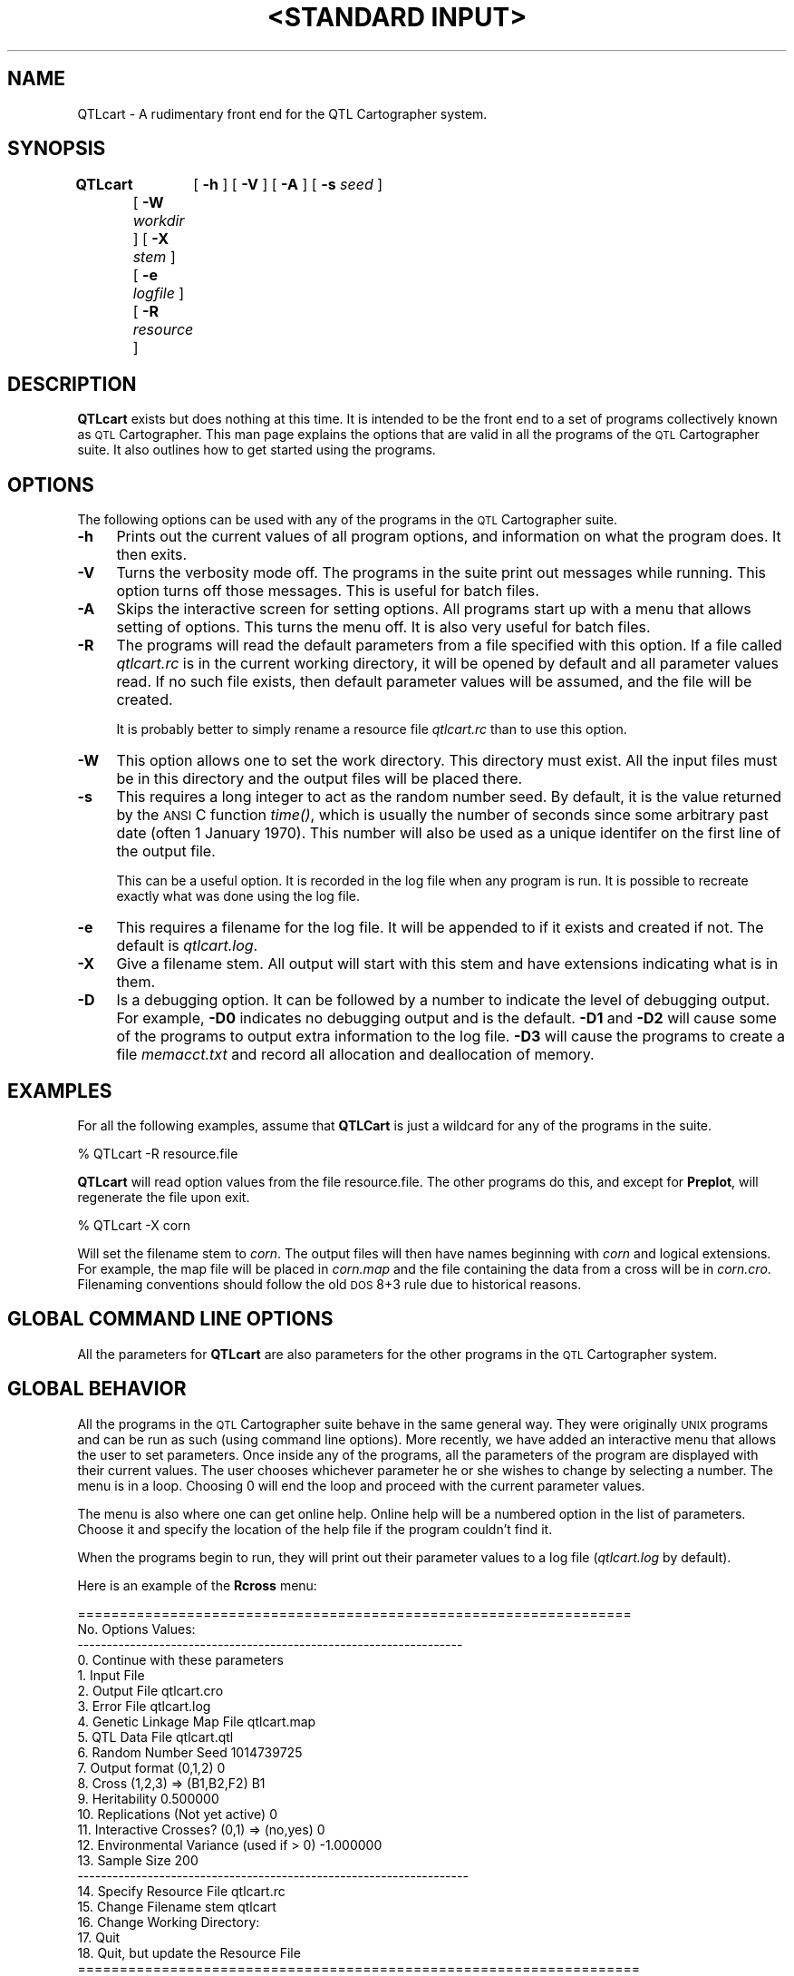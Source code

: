 .\" Automatically generated by Pod::Man v1.37, Pod::Parser v1.13
.\"
.\" Standard preamble:
.\" ========================================================================
.de Sh \" Subsection heading
.br
.if t .Sp
.ne 5
.PP
\fB\\$1\fR
.PP
..
.de Sp \" Vertical space (when we can't use .PP)
.if t .sp .5v
.if n .sp
..
.de Vb \" Begin verbatim text
.ft CW
.nf
.ne \\$1
..
.de Ve \" End verbatim text
.ft R
.fi
..
.\" Set up some character translations and predefined strings.  \*(-- will
.\" give an unbreakable dash, \*(PI will give pi, \*(L" will give a left
.\" double quote, and \*(R" will give a right double quote.  | will give a
.\" real vertical bar.  \*(C+ will give a nicer C++.  Capital omega is used to
.\" do unbreakable dashes and therefore won't be available.  \*(C` and \*(C'
.\" expand to `' in nroff, nothing in troff, for use with C<>.
.tr \(*W-|\(bv\*(Tr
.ds C+ C\v'-.1v'\h'-1p'\s-2+\h'-1p'+\s0\v'.1v'\h'-1p'
.ie n \{\
.    ds -- \(*W-
.    ds PI pi
.    if (\n(.H=4u)&(1m=24u) .ds -- \(*W\h'-12u'\(*W\h'-12u'-\" diablo 10 pitch
.    if (\n(.H=4u)&(1m=20u) .ds -- \(*W\h'-12u'\(*W\h'-8u'-\"  diablo 12 pitch
.    ds L" ""
.    ds R" ""
.    ds C` ""
.    ds C' ""
'br\}
.el\{\
.    ds -- \|\(em\|
.    ds PI \(*p
.    ds L" ``
.    ds R" ''
'br\}
.\"
.\" If the F register is turned on, we'll generate index entries on stderr for
.\" titles (.TH), headers (.SH), subsections (.Sh), items (.Ip), and index
.\" entries marked with X<> in POD.  Of course, you'll have to process the
.\" output yourself in some meaningful fashion.
.if \nF \{\
.    de IX
.    tm Index:\\$1\t\\n%\t"\\$2"
..
.    nr % 0
.    rr F
.\}
.\"
.\" For nroff, turn off justification.  Always turn off hyphenation; it makes
.\" way too many mistakes in technical documents.
.hy 0
.if n .na
.\"
.\" Accent mark definitions (@(#)ms.acc 1.5 88/02/08 SMI; from UCB 4.2).
.\" Fear.  Run.  Save yourself.  No user-serviceable parts.
.    \" fudge factors for nroff and troff
.if n \{\
.    ds #H 0
.    ds #V .8m
.    ds #F .3m
.    ds #[ \f1
.    ds #] \fP
.\}
.if t \{\
.    ds #H ((1u-(\\\\n(.fu%2u))*.13m)
.    ds #V .6m
.    ds #F 0
.    ds #[ \&
.    ds #] \&
.\}
.    \" simple accents for nroff and troff
.if n \{\
.    ds ' \&
.    ds ` \&
.    ds ^ \&
.    ds , \&
.    ds ~ ~
.    ds /
.\}
.if t \{\
.    ds ' \\k:\h'-(\\n(.wu*8/10-\*(#H)'\'\h"|\\n:u"
.    ds ` \\k:\h'-(\\n(.wu*8/10-\*(#H)'\`\h'|\\n:u'
.    ds ^ \\k:\h'-(\\n(.wu*10/11-\*(#H)'^\h'|\\n:u'
.    ds , \\k:\h'-(\\n(.wu*8/10)',\h'|\\n:u'
.    ds ~ \\k:\h'-(\\n(.wu-\*(#H-.1m)'~\h'|\\n:u'
.    ds / \\k:\h'-(\\n(.wu*8/10-\*(#H)'\z\(sl\h'|\\n:u'
.\}
.    \" troff and (daisy-wheel) nroff accents
.ds : \\k:\h'-(\\n(.wu*8/10-\*(#H+.1m+\*(#F)'\v'-\*(#V'\z.\h'.2m+\*(#F'.\h'|\\n:u'\v'\*(#V'
.ds 8 \h'\*(#H'\(*b\h'-\*(#H'
.ds o \\k:\h'-(\\n(.wu+\w'\(de'u-\*(#H)/2u'\v'-.3n'\*(#[\z\(de\v'.3n'\h'|\\n:u'\*(#]
.ds d- \h'\*(#H'\(pd\h'-\w'~'u'\v'-.25m'\f2\(hy\fP\v'.25m'\h'-\*(#H'
.ds D- D\\k:\h'-\w'D'u'\v'-.11m'\z\(hy\v'.11m'\h'|\\n:u'
.ds th \*(#[\v'.3m'\s+1I\s-1\v'-.3m'\h'-(\w'I'u*2/3)'\s-1o\s+1\*(#]
.ds Th \*(#[\s+2I\s-2\h'-\w'I'u*3/5'\v'-.3m'o\v'.3m'\*(#]
.ds ae a\h'-(\w'a'u*4/10)'e
.ds Ae A\h'-(\w'A'u*4/10)'E
.    \" corrections for vroff
.if v .ds ~ \\k:\h'-(\\n(.wu*9/10-\*(#H)'\s-2\u~\d\s+2\h'|\\n:u'
.if v .ds ^ \\k:\h'-(\\n(.wu*10/11-\*(#H)'\v'-.4m'^\v'.4m'\h'|\\n:u'
.    \" for low resolution devices (crt and lpr)
.if \n(.H>23 .if \n(.V>19 \
\{\
.    ds : e
.    ds 8 ss
.    ds o a
.    ds d- d\h'-1'\(ga
.    ds D- D\h'-1'\(hy
.    ds th \o'bp'
.    ds Th \o'LP'
.    ds ae ae
.    ds Ae AE
.\}
.rm #[ #] #H #V #F C
.\" ========================================================================
.\"
.IX Title ""<STANDARD INPUT>" 1"
.TH "<STANDARD INPUT>" 1 "QTLcart" "QTL Cartographer v1.17" "User Contributed Perl Documentation"
.SH "NAME"
QTLcart \- A rudimentary front end for the QTL Cartographer system.
.SH "SYNOPSIS"
.IX Header "SYNOPSIS"
\&\fBQTLcart\fR	[ \fB\-h\fR ] [ \fB\-V\fR ] [ \fB\-A\fR ] [ \fB\-s\fR \fIseed\fR ]
	[ \fB\-W\fR \fIworkdir\fR ] [ \fB\-X\fR \fIstem\fR ]
	[ \fB\-e\fR \fIlogfile\fR ] [ \fB\-R\fR \fIresource\fR ]   
.SH "DESCRIPTION"
.IX Header "DESCRIPTION"
\&\fBQTLcart\fR  exists but does nothing at this time.   It is intended to be
the front end to a set of programs collectively known as
\&\s-1QTL\s0 Cartographer.   This man page explains the options that
are valid in all the programs of the \s-1QTL\s0 Cartographer suite.  It also 
outlines how to get started using the programs.  
.SH "OPTIONS"
.IX Header "OPTIONS"
The following options can be used with any of the programs in the
\&\s-1QTL\s0 Cartographer suite.  
.IP "\fB\-h\fR" 4
.IX Item "-h"
Prints out the current values of all program options, and information
on what the program does.  It then exits. 
.IP "\fB\-V\fR" 4
.IX Item "-V"
Turns the verbosity mode off.  The programs in the suite print out
messages while running.  This option turns off those messages.  This is 
useful for batch files.
.IP "\fB\-A\fR" 4
.IX Item "-A"
Skips the interactive screen for setting options.  All programs start up
with a menu that allows setting of options.  This turns the menu off.
It is also very useful for batch files.
.IP "\fB\-R\fR" 4
.IX Item "-R"
The programs will read the default parameters from a file specified with
this option. If a file called \fIqtlcart.rc\fR is in the current working directory, 
it will be opened by default and all parameter values read.  If no such file exists, then
default parameter values will be assumed, and the file will be created.
.Sp
It is probably better to simply rename a resource file \fIqtlcart.rc\fR than to
use this option.
.IP "\fB\-W\fR" 4
.IX Item "-W"
This option allows one to set the work directory.  This directory must exist.
All the input files must be in this directory  and the output files will be
placed there.
.IP "\fB\-s\fR" 4
.IX Item "-s"
This requires a long integer to act as the random number seed. 
By default,  it is the value returned by the \s-1ANSI\s0 C function \fI\fItime()\fI\fR,
which is usually the number of seconds since some
arbitrary past date (often 1 January 1970).   This number will also be used
as a unique identifer on the first line of the output file.  
.Sp
This can be a useful option.   It is recorded in the log file when any 
program is run.  It is possible to recreate exactly what was done using the
log file.  
.IP "\fB\-e\fR" 4
.IX Item "-e"
This requires a filename for the log file.   It will be appended to if
it exists and created if not.   The default is \fIqtlcart.log\fR. 
.IP "\fB\-X\fR" 4
.IX Item "-X"
Give a filename stem.  All output will start with this stem and have
extensions indicating what is in them.
.IP "\fB\-D\fR" 4
.IX Item "-D"
Is a debugging option.   It can be followed by a number to indicate the 
level of debugging output.   For example, \fB\-D0\fR indicates no debugging 
output and is the default.   \fB\-D1\fR and \fB\-D2\fR will cause some of the programs to 
output extra information to the log file.   \fB\-D3\fR will cause the programs
to create a file \fImemacct.txt\fR and record all allocation and deallocation of 
memory.   
.SH "EXAMPLES"
.IX Header "EXAMPLES"
For all the following examples, assume that \fBQTLCart\fR is just a wildcard
for any of the programs in the suite.
.PP
.Vb 1
\&        % QTLcart -R resource.file
.Ve
.PP
\&\fBQTLcart\fR 
will read option values from the file resource.file.  The other programs
do this, and except for  
\&\fBPreplot\fR, 
will regenerate the file upon exit.
.PP
.Vb 1
\&        % QTLcart -X corn
.Ve
.PP
Will set the filename stem to \fIcorn\fR.   The output files will then have 
names beginning with \fIcorn\fR and logical extensions.  For example, the
map file will be placed in \fIcorn.map\fR and the file containing the data from
a cross will be in \fIcorn.cro\fR.   Filenaming conventions should follow the old
\&\s-1DOS\s0 8+3 rule due to historical reasons.	
.SH "GLOBAL COMMAND LINE OPTIONS"
.IX Header "GLOBAL COMMAND LINE OPTIONS"
All the parameters for \fBQTLcart\fR are also parameters for the other
programs in the \s-1QTL\s0 Cartographer system.
.SH "GLOBAL BEHAVIOR"
.IX Header "GLOBAL BEHAVIOR"
All the programs in the \s-1QTL\s0 Cartographer suite behave in the same 
general way.  They were originally \s-1UNIX\s0 programs and can be run as 
such (using command line options).  More recently, we have added an
interactive menu that allows the user to set parameters.  Once inside
any of the programs, all the parameters of the program are displayed
with their current values.  The user chooses whichever parameter 
he or she wishes to change by selecting a number.  The menu is in 
a loop.  Choosing 0 will end the loop and proceed with the current
parameter values.  
.PP
The menu is also where one can get online help.  Online help will be
a numbered option in the list of parameters.  Choose it and specify the
location of the help file if the program couldn't find it.  
.PP
When the programs begin to run, they will print out their parameter 
values to a log file (\fIqtlcart.log\fR by default).  
.PP
Here is an example of the \fBRcross\fR menu:
.PP
.Vb 24
\&  ==================================================================
\&  No.          Options                                    Values:
\&  ------------------------------------------------------------------
\&   0. Continue with these parameters
\&   1. Input File                                                     
\&   2. Output File                                         qtlcart.cro
\&   3. Error File                                          qtlcart.log
\&   4. Genetic Linkage Map File                            qtlcart.map
\&   5. QTL Data File                                       qtlcart.qtl
\&   6. Random Number Seed                                  1014739725 
\&   7. Output format (0,1,2)                               0          
\&   8. Cross (1,2,3) => (B1,B2,F2)                         B1         
\&   9. Heritability                                        0.500000   
\&  10. Replications (Not yet active)                       0          
\&  11. Interactive Crosses? (0,1) => (no,yes)              0          
\&  12. Environmental Variance (used if > 0)                -1.000000  
\&  13. Sample Size                                         200        
\&  -------------------------------------------------------------------
\&  14. Specify Resource File                               qtlcart.rc 
\&  15. Change Filename stem                                qtlcart    
\&  16. Change Working Directory: 
\&  17. Quit
\&  18. Quit, but update the Resource File
\&  ===================================================================
.Ve
.PP
.Vb 1
\&      Please enter a number...
.Ve
.PP
This menu is in a loop.   To change a parameter, select its number and press
return.  You will be prompted for a new value or filename.   You can clear
out a filename or working directory by inputting a single period (.).   When 
satisfied that the parameters are set correctly, you can select 0 to run the
program.   If you want to quit without changing the resource file, simply select 17.   
Selecting 18 will update the resource file with any parameter changes you have made.
.PP
Each program will have a different number of parameters, thus the last five options
may not have the same numbering as in the \fBRcross\fR example above.   In addition,
\&\fBRmap\fR, \fBRqtl\fR and \fBRcross\fR have options that only make sense if you
are simulating data.   These options disappear if you set an input file to translate
and thus the last five options are renumbered.   
.SH "RESOURCE FILE"
.IX Header "RESOURCE FILE"
The resource file keeps track of the most current parameter values used in the
programs.  Each time the user runs a program, the program accepts new values
for parameters and writes them to the resource file.  This is unlike the log
file which keeps track of the parameters used at the time of running each
program. The resource file that is generated by the programs in the suite is self
documenting.  Look in the \fIqtlcart.rc\fR file.
.SH "WORKING DIRECTORY"
.IX Header "WORKING DIRECTORY"
You can specify a working directory (or folder) with the \fB\-W\fR option.  This
directory
(folder) must exist prior to running any of the programs.  The directory can be
relative or complete, and should have the standard directory delimiter appended
to it.  For example
.PP
.Vb 1
\&        -W /home/user/qtlcart/work/
.Ve
.PP
would use \fI/home/user/qtlcart/work\fR as the working directory.  All input and ouput
files would have to be in this directory.  For a Windows system, the line might be
.PP
.Vb 1
\&        -W c:\eqtlcart\ework\e
.Ve
.PP
whereas a Macintosh would require
.PP
.Vb 1
\&        -W HardDrive:qtlcart:work:
.Ve
.PP
The equivalent line in the resource file would have \fB\-workdir\fR instead of just
\&\fB\-W\fR.   
.PP
In \s-1UNIX\s0, you can set a path variable pointing to the programs and simply set your
current working directory to the working directory.   For Mac, you double click
the icons and should use a working directory variable.   Relative paths are
also possible.   For example, if the programs reside in a \fIbin\fR folder in
the \fIqtlcart\fR folder on a Macintosh, then you can have a \fIdata\fR folder in
the \fIqtlcart\fR folder and use
.PP
.Vb 1
\&        -W ::data:
.Ve
.PP
as the working directory.  The two colons mean go up one level and then go into
the \fIdata\fR folder.
.PP
On a Windows system, you can either open a command window and type in commands
as you would under \s-1UNIX\s0, or double click program icons as you would on a Macintosh.
If you use the Macintosh mode, then you will need to set a working directory as
the resource file is saved in the same directory where the binaries reside.
If you use the command line mode, then you should have the binary directory
in the \s-1PATH\s0 variable so that you can run the programs in the working directory
and not have to set that variable. 
.PP
Newer versions of the Macintosh have \s-1UNIX\s0 underneath the windowing system.
\&\s-1QTL\s0 Cartographer can be compiled and used in the \s-1UNIX\s0 enviroment on the Macintosh
as under any \s-1UNIX\s0 system.   You will need to get the developer package and install
it on your Macintosh to do this.
.SH "FILENAME STEM"
.IX Header "FILENAME STEM"
The filename stem is an important concept in the usage of this package.  Beginning with
version 1.12, the  programs utilize the filename stem \fIqtlcart\fR.
All files are then named using this stem and filename extensions relevant to 
the filetype.   For example, if the \fB\-X\fR option is followed by \fIcorn\fR,
then when new files are created, they will have the stem \fIcorn\fR
followed by a logical extension.  An example would be  \fIcorn.map\fR  for a genetic linkage map.
With some practice, you will be able to know the contents of a file by its extension.
.SH "USING THE INDIVIDUAL PROGRAMS"
.IX Header "USING THE INDIVIDUAL PROGRAMS"
For now it is best to use the individual programs rather than the front
end.  If you have no data, then you would use the programs in the 
following order:
.IP "1." 4
\&\fBRmap\fR,  to create a random map of markers.
.IP "2." 4
\&\fBRqtl\fR, to generate a random genetic model for the map.
.IP "3." 4
\&\fBRcross\fR, to create a random cross.
.IP "4." 4
\&\fBLRmapqtl\fR, to do a simple linear regression of the data on the markers.
.IP "5." 4
\&\fBSRmapqtl\fR, to do a stepwise linear regression of the data on the markers to rank the markers.
.IP "6." 4
\&\fBZmapqtl\fR, to do interval or composite interval mapping.
.IP "7." 4
\&\fBPreplot\fR,  to reformat the output of the analysis for \fB\s-1GNUPLOT\s0\fR.
.IP "8." 4
\&\fB\s-1GNUPLOT\s0\fR, to see the results graphically.
.PP
If you have  data, then you might use the programs in the 
following order:
.IP "1." 4
\&\fBRmap\fR, to reformat the output of \s-1MAPMAKER\s0 or a standard input file.
.IP "2." 4
\&\fBRcross\fR, to reformat your data.
.IP "3." 4
\&\fBQstats\fR, to summarize missing data and calculate some basic statistics on your
quantitative traits.
.IP "4." 4
\&\fBLRmapqtl\fR, to do a simple linear regression of the data on the markers.
.IP "5." 4
\&\fBSRmapqtl\fR, to do a stepwise linear regression of the data on the markers to rank the markers.
This should be run with model 2.
.IP "6." 4
\&\fBZmapqtl\fR,  to do interval or composite interval mapping.  This should be run twice,
once with model 3 and a second time with model 6.
.IP "7." 4
\&\fBPreplot\fR,  to reformat the output of the analysis for Gnuplot.
.IP "8." 4
\&\fB\s-1GNUPLOT\s0\fR, to see the results graphically.
.PP
We recommend that the new user tries a simulation to gain an understanding of the
programs
.SH "REFERENCES"
.IX Header "REFERENCES"
.IP "1. T. Williams and C. Kelley (1993) \s-1GNUPLOT:\s0 An Interactive Plotting Program. Version 3.5" 4
.IX Item "1. T. Williams and C. Kelley (1993) GNUPLOT: An Interactive Plotting Program. Version 3.5"
.SH "BUGS"
.IX Header "BUGS"
Many \s-1UNIX\s0 systems have been known to get upset when trying to 
run the \s-1QTL\s0 Cartographer programs from out of the front end. 
It has something to do with the memory management.  Try running
the individual programs one by one.  A good test is to simply 
run each program without changing any parameters.  
.SH "SEE ALSO"
.IX Header "SEE ALSO"
\&\fB\f(BIEmap\fB\|(1)\fR,  
\&\fB\f(BIRmap\fB\|(1)\fR,  
\&\fB\f(BIRqtl\fB\|(1)\fR, 
\&\fB\f(BIRcross\fB\|(1)\fR, 
\&\fB\f(BIQstats\fB\|(1)\fR, 
\&\fB\f(BILRmapqtl\fB\|(1)\fR,
\&\fB\f(BIBTmapqtl\fB\|(1)\fR,
\&\fB\f(BISRmapqtl\fB\|(1)\fR, 
\&\fB\f(BIJZmapqtl\fB\|(1)\fR, 
\&\fB\f(BIEqtl\fB\|(1)\fR,
\&\fB\f(BIPrune\fB\|(1)\fR, 
\&\fB\f(BIPreplot\fB\|(1)\fR,  
\&\fB\f(BIMImapqtl\fB\|(1)\fR, 
\&\fB\f(BIMultiRegress\fB\|(1)\fR,
\&\fB\f(BIExamples\fB\|(1)\fR
\&\fB\f(BISSupdate.pl\fB\|(1)\fR, 
\&\fB\f(BIPrepraw.pl\fB\|(1)\fR, 
\&\fB\f(BIEWThreshold.pl\fB\|(1)\fR, 
\&\fB\f(BIGetMaxLR.pl\fB\|(1)\fR, 
\&\fB\f(BIPermute.pl\fB\|(1)\fR, 
\&\fB\f(BIVert.pl\fB\|(1)\fR, 
\&\fB\f(BICWTupdate.pl\fB\|(1)\fR, 
\&\fB\f(BIZtrim.pl\fB\|(1)\fR, 
\&\fB\f(BISRcompare.pl\fB\|(1)\fR, 
\&\fB\f(BITtransform.pl\fB\|(1)\fR, 
\&\fB\f(BITestExamples.pl\fB\|(1)\fR, 
\&\fB\f(BIModel8.pl\fB\|(1)\fR, 
\&\fB\f(BIDobasics.pl\fB\|(1)\fR, 
\&\fB\f(BIBootstrap.pl\fB\|(1)\fR 
.SH "CONTACT INFO"
.IX Header "CONTACT INFO"
In general, it is best to contact us via email (basten@statgen.ncsu.edu).
.PP
.Vb 5
\&        Christopher J. Basten, B. S. Weir and Z.-B. Zeng
\&        Bioinformatics Research Center, North Carolina State University
\&        1523 Partners II Building/840 Main Campus Drive
\&        Raleigh, NC 27695-7566     USA
\&        Phone: (919)515-1934
.Ve
.PP
Please report all bugs via email to qtlcart\-bug@statgen.ncsu.edu.
.PP
The \fB\s-1QTL\s0 Cartographer\fR web site ( http://statgen.ncsu.edu/qtlcart ) has
links to the manual, man pages, ftp server and supplemental 
materials.   
